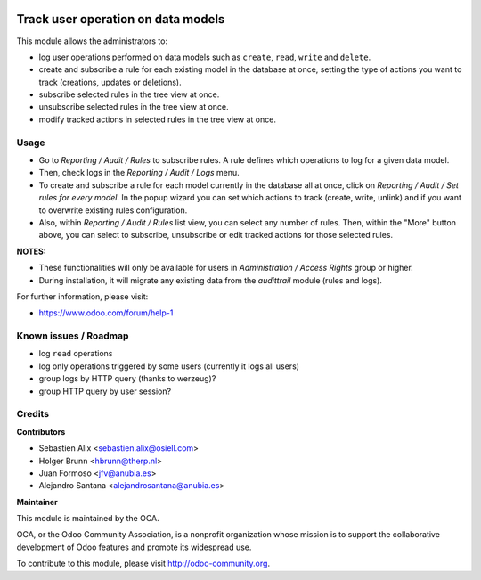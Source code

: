 .. image:: https://img.shields.io/badge/licence-AGPL--3-blue.svg
    :alt: License: AGPL-3

Track user operation on data models
===================================

This module allows the administrators to:

* log user operations performed on data
  models such as ``create``, ``read``, ``write`` and ``delete``.
* create and subscribe a rule for each existing model
  in the database at once, setting the type of actions you want to track
  (creations, updates or deletions).
* subscribe selected rules in the tree view at once.
* unsubscribe selected rules in the tree view at once.
* modify tracked actions in selected rules in the tree view at once.

Usage
-----

* Go to `Reporting / Audit / Rules` to subscribe rules. A rule defines which
  operations to log for a given data model.
* Then, check logs in the `Reporting / Audit / Logs` menu.
* To create and subscribe a rule for each model currently in the database
  all at once, click on `Reporting / Audit / Set rules for every model`.
  In the popup wizard you can set which actions to track
  (create, write, unlink) and if you want to overwrite existing rules
  configuration.
* Also, within `Reporting / Audit / Rules` list view, you can select any
  number of rules. Then, within the "More" button above, you can select
  to subscribe, unsubscribe or edit tracked actions for those selected rules.

**NOTES:**

* These functionalities will only be available for users in
  `Administration / Access Rights` group or higher.
* During installation, it will migrate any existing data from the `audittrail`
  module (rules and logs).

For further information, please visit:

* https://www.odoo.com/forum/help-1

Known issues / Roadmap
----------------------

* log ``read`` operations
* log only operations triggered by some users (currently it logs all users)
* group logs by HTTP query (thanks to werzeug)?
* group HTTP query by user session?

Credits
-------

**Contributors**

* Sebastien Alix <sebastien.alix@osiell.com>
* Holger Brunn <hbrunn@therp.nl>
* Juan Formoso <jfv@anubia.es>
* Alejandro Santana <alejandrosantana@anubia.es>

**Maintainer**

.. image:: http://odoo-community.org/logo.png
   :alt: Odoo Community Association
   :target: http://odoo-community.org

This module is maintained by the OCA.

OCA, or the Odoo Community Association, is a nonprofit organization whose
mission is to support the collaborative development of Odoo features and
promote its widespread use.

To contribute to this module, please visit http://odoo-community.org.
